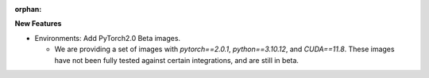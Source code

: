 :orphan:

**New Features**

-  Environments: Add PyTorch2.0 Beta images.

   -  We are providing a set of images with `pytorch==2.0.1`, `python==3.10.12`, and `CUDA==11.8`.
      These images have not been fully tested against certain integrations, and are still in beta.
